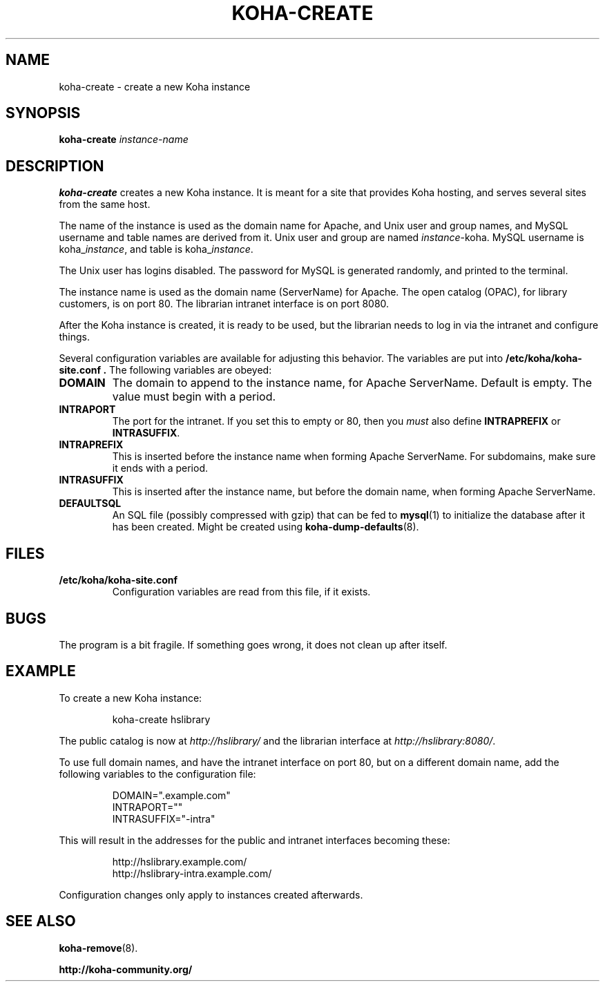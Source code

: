 .\" Copyright 2010  Catalyst IT, Ltd
.\" 
.\" This program is free software: you can redistribute it and/or modify
.\" it under the terms of the GNU General Public License as published by
.\" the Free Software Foundation, either version 3 of the License, or
.\" (at your option) any later version.
.\" 
.\" This program is distributed in the hope that it will be useful,
.\" but WITHOUT ANY WARRANTY; without even the implied warranty of
.\" MERCHANTABILITY or FITNESS FOR A PARTICULAR PURPOSE.  See the
.\" GNU General Public License for more details.
.\" 
.\" You should have received a copy of the GNU General Public License
.\" along with this program.  If not, see <http://www.gnu.org/licenses/>.
.TH KOHA-CREATE 8 2010-05-03 Koha
.SH NAME
koha-create \- create a new Koha instance
.SH SYNOPSIS
.B koha-create
.IR instance-name
.SH DESCRIPTION
.B koha-create
creates a new Koha instance.
It is meant for a site that provides Koha hosting,
and serves several sites from the same host.
.PP
The name of the instance is used as the domain name for Apache,
and Unix user and group names, and MySQL username and table names
are derived from it.
Unix user and group are named
.IR instance -koha.
MySQL username is 
.RI koha_ instance ,
and table is
.RI koha_ instance .
.PP
The Unix user has logins disabled.
The password for MySQL is generated randomly, and printed to the terminal.
.PP
The instance name is used as the domain name (ServerName) for Apache.
The open catalog (OPAC), for library customers, is on port 80.
The librarian intranet interface is on port 8080.
.PP
After the Koha instance is created, it is ready to be used, 
but the librarian needs to log in via the intranet and configure things.
.PP
Several configuration variables are available for adjusting this behavior.
The variables are put into
.B /etc/koha/koha-site.conf .
The following variables are obeyed:
.PP
.TP
.B DOMAIN
The domain to append to the instance name, for Apache ServerName.
Default is empty.
The value must begin with a period.
.TP
.B INTRAPORT
The port for the intranet.
If you set this to empty or 80, then you
.I must
also define
.B INTRAPREFIX
or
.BR INTRASUFFIX .
.TP
.B INTRAPREFIX
This is inserted before the instance name when forming Apache ServerName.
For subdomains, make sure it ends with a period.
.TP
.B INTRASUFFIX
This is inserted after the instance name,
but before the domain name,
when forming Apache ServerName.
.TP
.B DEFAULTSQL
An SQL file (possibly compressed with gzip) that can be fed to
.BR mysql (1)
to initialize the database after it has been created.
Might be created using
.BR koha-dump-defaults (8).
.SH FILES
.TP
.B /etc/koha/koha-site.conf
Configuration variables are read from this file, if it exists.
.SH BUGS
The program is a bit fragile.
If something goes wrong, it does not clean up after itself.
.SH EXAMPLE
To create a new Koha instance:
.PP
.RS
koha-create hslibrary
.RE
.PP
The public catalog is now at 
.I http://hslibrary/
and the librarian interface at
.IR http://hslibrary:8080/ .
.PP
To use full domain names, and have the intranet interface on port 80, but
on a different domain name, add the following variables to the
configuration file:
.PP
.nf
.RS
DOMAIN=".example.com"
INTRAPORT=""
INTRASUFFIX="-intra"
.RE
.fi
.PP
This will result in the addresses for the public and intranet interfaces
becoming these:
.PP
.nf
.RS
http://hslibrary.example.com/
http://hslibrary-intra.example.com/
.RE
.fi
.PP
Configuration changes only apply to instances created afterwards.
.SH "SEE ALSO"
.BR koha-remove (8).
.PP
.B http://koha-community.org/

